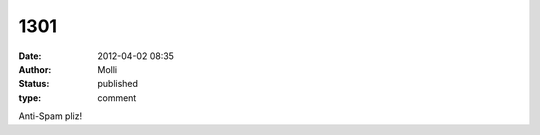 1301
####
:date: 2012-04-02 08:35
:author: Molli
:status: published
:type: comment

Anti-Spam pliz!
